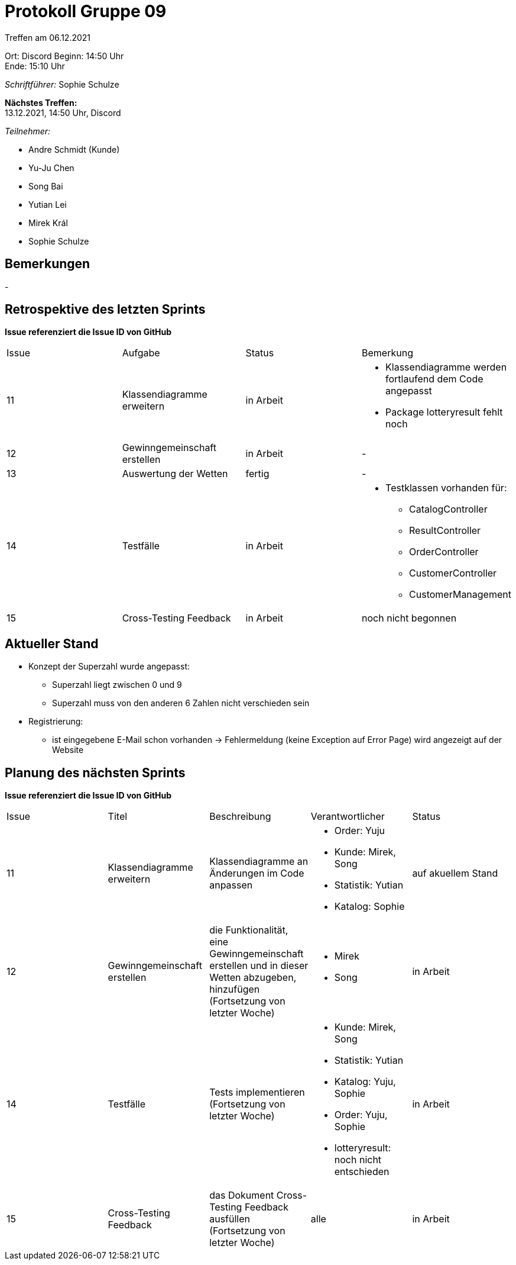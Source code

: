 = Protokoll Gruppe 09


Treffen am 06.12.2021

Ort:      Discord
Beginn:   14:50 Uhr +
Ende:     15:10 Uhr

__Schriftführer:__ Sophie Schulze

*Nächstes Treffen:* +
13.12.2021, 14:50 Uhr, Discord

__Teilnehmer:__
//Tabellarisch oder Aufzählung, Kennzeichnung von Teilnehmern mit besonderer Rolle (z.B. Kunde)

- Andre Schmidt (Kunde)
- Yu-Ju Chen
- Song Bai
- Yutian Lei
- Mirek Král
- Sophie Schulze

== Bemerkungen
-

== Retrospektive des letzten Sprints
*Issue referenziert die Issue ID von GitHub*
// Wie ist der Status der im letzten Sprint erstellten Issues/veteilten Aufgaben?

// See http://asciidoctor.org/docs/user-manual/=tables
[option="headers"]
|===
|Issue |Aufgabe |Status |Bemerkung
|11    
|Klassendiagramme erweitern      
|in Arbeit     
a|
* Klassendiagramme werden fortlaufend dem Code angepasst
* Package lotteryresult fehlt noch

|12    
|Gewinngemeinschaft erstellen    
|in Arbeit      
|-

|13    
|Auswertung der Wetten    
|fertig     
|-

|14    
|Testfälle      
|in Arbeit      
a|
* Testklassen vorhanden für:
** CatalogController
** ResultController
** OrderController
** CustomerController
** CustomerManagement

|15    
|Cross-Testing Feedback      
|in Arbeit     
|noch nicht begonnen
|===


== Aktueller Stand

* Konzept der Superzahl wurde angepasst:
** Superzahl liegt zwischen 0 und 9
** Superzahl muss von den anderen 6 Zahlen nicht verschieden sein

* Registrierung:
** ist eingegebene E-Mail schon vorhanden -> Fehlermeldung (keine Exception auf Error Page) wird angezeigt auf der Website

== Planung des nächsten Sprints
*Issue referenziert die Issue ID von GitHub*

// See http://asciidoctor.org/docs/user-manual/=tables
[option="headers"]
|===
|Issue |Titel |Beschreibung |Verantwortlicher |Status
|11     
|Klassendiagramme erweitern     
|Klassendiagramme an Änderungen im Code anpassen            
a|
* Order: Yuju
* Kunde: Mirek, Song
* Statistik: Yutian
* Katalog: Sophie
|auf akuellem Stand

|12     
|Gewinngemeinschaft erstellen     
|die Funktionalität, eine Gewinngemeinschaft erstellen und in dieser Wetten abzugeben, hinzufügen (Fortsetzung von letzter Woche)            
a|
* Mirek
* Song
|in Arbeit

|14     
|Testfälle     
|Tests implementieren (Fortsetzung von letzter Woche)            
a|
* Kunde: Mirek, Song
* Statistik: Yutian
* Katalog: Yuju, Sophie
* Order: Yuju, Sophie
* lotteryresult: noch nicht entschieden
|in Arbeit

|15     
|Cross-Testing Feedback     
|das Dokument Cross-Testing Feedback ausfüllen (Fortsetzung von letzter Woche)       
|alle                
|in Arbeit
|===
